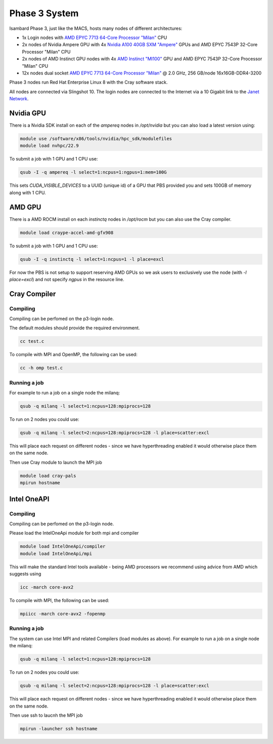 Phase 3 System
------------------------------------

Isambard Phase 3, just like the MACS, hosts many nodes of different architectures:

* 1x Login nodes with `AMD EPYC 7713 64-Core Processor "Milan" <https://www.amd.com/en/products/cpu/amd-epyc-7713>`_ CPU
* 2x nodes of Nvidia Ampere GPU with 4x `Nvidia A100 40GB SXM "Ampere" <https://www.nvidia.com/en-gb/data-center/ampere-architecture/>`_ GPUs and AMD EPYC 7543P 32-Core Processor "Milan" CPU
* 2x nodes of AMD Instinct GPU nodes with 4x `AMD Instinct "MI100" <https://www.amd.com/en/products/server-accelerators/instinct-mi100>`_ GPU and AMD EPYC 7543P 32-Core Processor "Milan" CPU
* 12x nodes dual socket `AMD EPYC 7713 64-Core Processor "Milan" <https://www.amd.com/en/products/cpu/amd-epyc-7713>`_ @ 2.0 GHz, 256 GB/node 16x16GB-DDR4-3200

Phase 3 nodes run Red Hat Enterprise Linux 8 with the Cray software stack.

All nodes are connected via Slingshot 10. The login nodes are connected to the Internet via a 10 Gigabit link to the `Janet Network <https://www.jisc.ac.uk/janet>`_.

Nvidia GPU
==========

There is a Nvidia SDK install on each of the `ampereq` nodes in `/opt/nvidia` but you can also load a latest version using:

.. code-block:: text

  module use /software/x86/tools/nvidia/hpc_sdk/modulefiles
  module load nvhpc/22.9

To submit a job with 1 GPU and 1 CPU use:

.. code-block:: text

  qsub -I -q ampereq -l select=1:ncpus=1:ngpus=1:mem=100G
  
This sets `CUDA_VISIBLE_DEVICES` to a UUID (unique id) of a GPU that PBS provided you and sets 100GB of memory along with 1 CPU.

AMD GPU
=======

There is a AMD ROCM install on each `instinctq` nodes in `/opt/rocm` but you can also use the Cray compiler.

.. code-block:: text

  module load craype-accel-amd-gfx908

To submit a job with 1 GPU and 1 CPU use:

.. code-block:: text

  qsub -I -q instinctq -l select=1:ncpus=1 -l place=excl

For now the PBS is not setup to support reserving AMD GPUs so we ask users to exclusively use the node (with `-l place=excl`) and not specify `ngpus` in the resource line.

Cray Compiler
=============

Compiling
~~~~~~~~~

Compiling can be perfomed on the p3-login node.

The default modules should provide the required environment.

.. code-block:: text

  cc test.c 

To compile with MPI and OpenMP, the following can be used:

.. code-block:: text

  cc -h omp test.c
  

Running a job
~~~~~~~~~~~~~

For example to run a job on a single node the milanq:

.. code-block:: text

  qsub -q milanq -l select=1:ncpus=128:mpiprocs=128

To run on 2 nodes you could use:

.. code-block:: text
  
  qsub -q milanq -l select=2:ncpus=128:mpiprocs=128 -l place=scatter:excl
  
This will place each request on different nodes - since we have hyperthreading enabled it would otherwise place them on the same node.

Then use Cray module to launch the MPI job

.. code-block:: text
  
  module load cray-pals
  mpirun hostname

Intel OneAPI
============

Compiling
~~~~~~~~~

Compiling can be perfomed on the p3-login node.  

Please load the IntelOneApi module for both mpi and compiler

.. code-block:: text

  module load IntelOneApi/compiler
  module load IntelOneApi/mpi

This will make the standard Intel tools available - being AMD processors we recommend using advice from AMD which suggests using

.. code-block:: text

  icc -march core-avx2 

To compile with MPI, the following can be used:

.. code-block:: text

  mpiicc -march core-avx2 -fopenmp
  

Running a job
~~~~~~~~~~~~~

The system can use Intel MPI and related Compilers (load modules as above).  For example to run a job on a single node the milanq:

.. code-block:: text

  qsub -q milanq -l select=1:ncpus=128:mpiprocs=128

To run on 2 nodes you could use:

.. code-block:: text
  
  qsub -q milanq -l select=2:ncpus=128:mpiprocs=128 -l place=scatter:excl
  
This will place each request on different nodes - since we have hyperthreading enabled it would otherwise place them on the same node.

Then use ssh to laucnh the MPI job

.. code-block:: text
  
  mpirun -launcher ssh hostname


  

